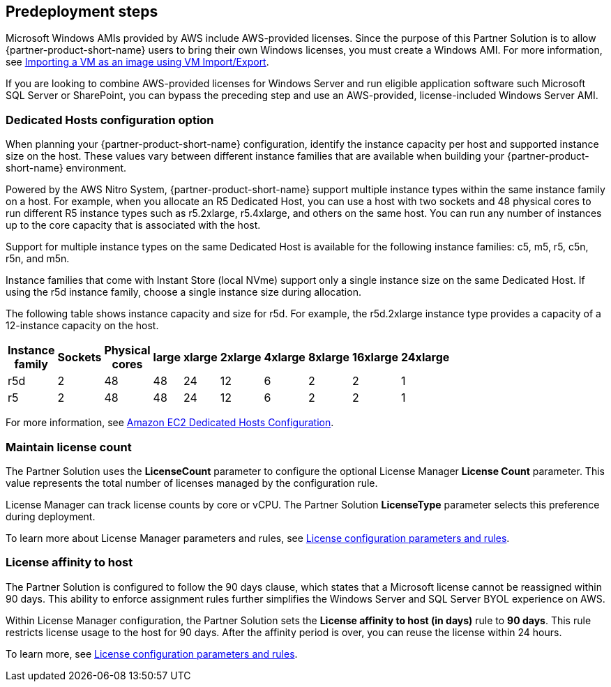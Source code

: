 == Predeployment steps

Microsoft Windows AMIs provided by AWS include AWS-provided licenses. Since the purpose of this Partner Solution is to allow {partner-product-short-name} users to bring their own Windows licenses, you must create a Windows AMI. For more information, see https://docs.aws.amazon.com/vm-import/latest/userguide/vmimport-image-import.html[Importing a VM as an image using VM Import/Export].

If you are looking to combine AWS-provided licenses for Windows Server and run eligible application software such Microsoft SQL Server or SharePoint, you can bypass the preceding step and use an AWS-provided, license-included Windows Server AMI. 

=== Dedicated Hosts configuration option

When planning your {partner-product-short-name} configuration, identify the instance capacity per host and supported instance size on the host. These values vary between different instance families that are available when building your {partner-product-short-name} environment.

Powered by the AWS Nitro System, {partner-product-short-name} support multiple instance types within the same instance family on a host. For example, when you allocate an R5 Dedicated Host, you can use a host with two sockets and 48 physical cores to run different R5 instance types such as r5.2xlarge, r5.4xlarge, and others on the same host. You can run any number of instances up to the core capacity that is associated with the host.

Support for multiple instance types on the same Dedicated Host is available for the following instance families: c5, m5, r5, c5n, r5n, and m5n.

Instance families that come with Instant Store (local NVme) support only a single instance size on the same Dedicated Host. If using the r5d instance family, choose a single instance size during allocation.

The following table shows instance capacity and size for r5d. For example, the r5d.2xlarge instance type provides a capacity of a 12-instance capacity on the host. 

[width="25%",options="header",]
|=======
|Instance family|Sockets|Physical cores |large|xlarge|2xlarge|4xlarge|8xlarge|16xlarge|24xlarge
|r5d |2| 48 | 48| 24 | 12 | 6 | 2|2 |1
|r5 |2| 48 | 48| 24 | 12 | 6 | 2|2 |1
|=======

For more information, see https://www.amazonaws.cn/en/ec2/dedicated-hosts/config/[Amazon EC2 Dedicated Hosts Configuration].


=== Maintain license count

The Partner Solution uses the *LicenseCount* parameter to configure the optional License Manager *License Count* parameter. This value represents the total number of licenses managed by the configuration rule.

License Manager can track license counts by core or vCPU. The Partner Solution *LicenseType* parameter selects this preference during deployment.

To learn more about License Manager parameters and rules, see https://docs.aws.amazon.com/license-manager/latest/userguide/config-overview.html[License configuration parameters and rules].


=== License affinity to host

The Partner Solution is configured to follow the 90 days clause, which states that a Microsoft license cannot be reassigned within 90 days. This ability to enforce assignment rules further simplifies the Windows Server and SQL Server BYOL experience on AWS. 

Within License Manager configuration, the Partner Solution sets the *License affinity to host (in days)* rule to *90 days*. This rule restricts license usage to the host for 90 days. After the affinity period is over, you can reuse the license within 24 hours.

To learn more, see https://docs.aws.amazon.com/license-manager/latest/userguide/config-overview.html[License configuration parameters and rules].